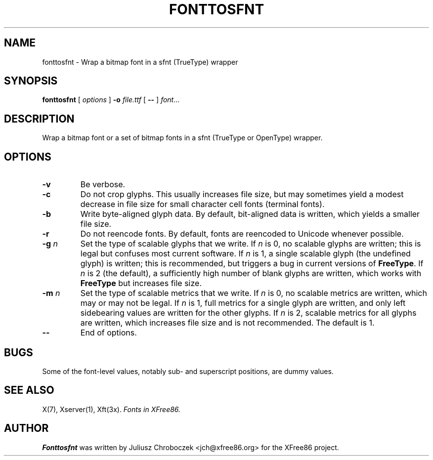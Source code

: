 .\" $XFree86: xc/programs/fonttosfnt/fonttosfnt.man,v 1.3 2003/07/08 15:39:49 tsi Exp $
.TH FONTTOSFNT 1 __vendorversion__
.SH NAME
fonttosfnt \- Wrap a bitmap font in a sfnt (TrueType) wrapper
.SH SYNOPSIS
.B fonttosfnt
[
.I options
]
.B \-o
.I file.ttf
[
.B \-\-
]
.IR font ...
.SH DESCRIPTION
Wrap a bitmap font or a set of bitmap fonts in a sfnt (TrueType or
OpenType) wrapper.
.SH OPTIONS
.TP
.B \-v
Be verbose.
.TP 
.B \-c
Do not crop glyphs.  This usually increases file size, but may
sometimes yield a modest decrease in file size for small character
cell fonts (terminal fonts).
.TP 
.B \-b
Write byte-aligned glyph data.  By default, bit-aligned data is
written, which yields a smaller file size.
.TP
.B \-r
Do not reencode fonts.  By default, fonts are reencoded to Unicode
whenever possible.
.TP 
.BI \-g " n"
Set the type of scalable glyphs that we write.  If
.I n
is 0, no scalable glyphs are written; this is legal but confuses
most current software.  If
.I n
is 1, a single scalable glyph (the undefined glyph) is written; this
is recommended, but triggers a bug in current versions of
.BR FreeType .
If
.I n
is 2 (the default), a sufficiently high number of blank glyphs are
written, which works with
.B FreeType
but increases file size.
.TP 
.BI \-m " n"
Set the type of scalable metrics that we write.  If
.I n
is 0, no scalable metrics are written, which may or may not be legal.
If
.I n
is 1, full metrics for a single glyph are written, and only left
sidebearing values are written for the other glyphs.  If
.I n
is 2, scalable metrics for all glyphs are written, which increases
file size and is not recommended.  The default is 1.
.TP
.B \-\-
End of options.
.SH BUGS
Some of the font-level values, notably sub- and superscript positions,
are dummy values.
.SH SEE ALSO
X(7), Xserver(1), Xft(3x).
.I Fonts in XFree86.
.SH AUTHOR
.B Fonttosfnt
was written by Juliusz Chroboczek <jch@xfree86.org> for the XFree86
project.
